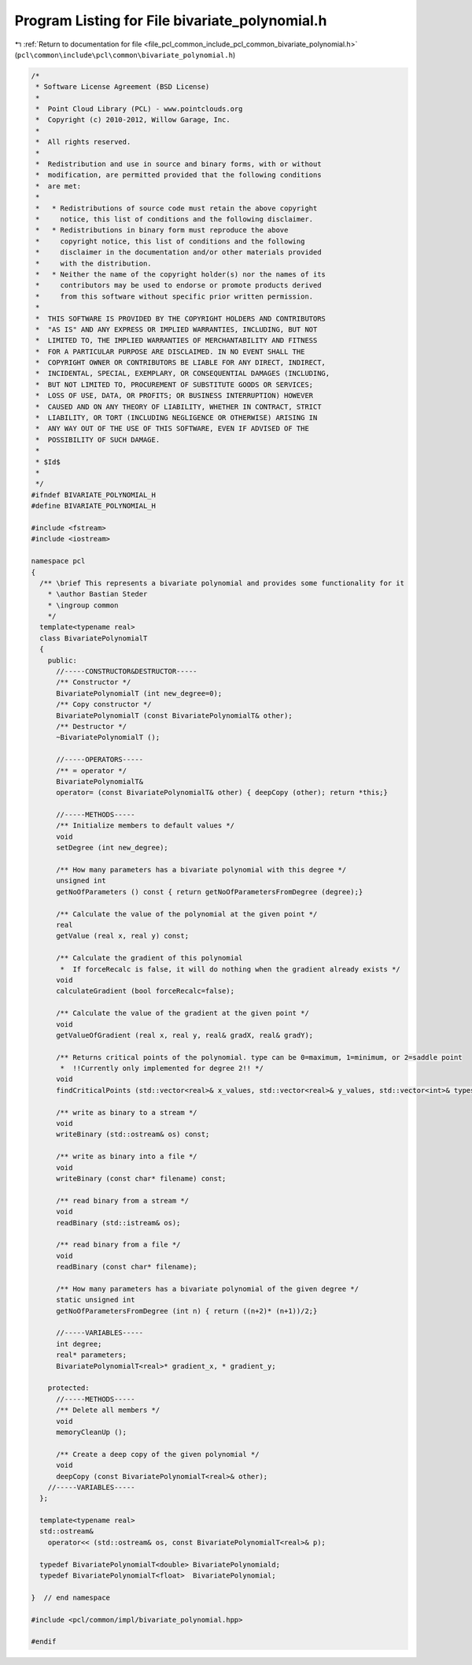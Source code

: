 
.. _program_listing_file_pcl_common_include_pcl_common_bivariate_polynomial.h:

Program Listing for File bivariate_polynomial.h
===============================================

|exhale_lsh| :ref:`Return to documentation for file <file_pcl_common_include_pcl_common_bivariate_polynomial.h>` (``pcl\common\include\pcl\common\bivariate_polynomial.h``)

.. |exhale_lsh| unicode:: U+021B0 .. UPWARDS ARROW WITH TIP LEFTWARDS

.. code-block:: cpp

   /*
    * Software License Agreement (BSD License)
    *
    *  Point Cloud Library (PCL) - www.pointclouds.org
    *  Copyright (c) 2010-2012, Willow Garage, Inc.
    *
    *  All rights reserved.
    *
    *  Redistribution and use in source and binary forms, with or without
    *  modification, are permitted provided that the following conditions
    *  are met:
    *
    *   * Redistributions of source code must retain the above copyright
    *     notice, this list of conditions and the following disclaimer.
    *   * Redistributions in binary form must reproduce the above
    *     copyright notice, this list of conditions and the following
    *     disclaimer in the documentation and/or other materials provided
    *     with the distribution.
    *   * Neither the name of the copyright holder(s) nor the names of its
    *     contributors may be used to endorse or promote products derived
    *     from this software without specific prior written permission.
    *
    *  THIS SOFTWARE IS PROVIDED BY THE COPYRIGHT HOLDERS AND CONTRIBUTORS
    *  "AS IS" AND ANY EXPRESS OR IMPLIED WARRANTIES, INCLUDING, BUT NOT
    *  LIMITED TO, THE IMPLIED WARRANTIES OF MERCHANTABILITY AND FITNESS
    *  FOR A PARTICULAR PURPOSE ARE DISCLAIMED. IN NO EVENT SHALL THE
    *  COPYRIGHT OWNER OR CONTRIBUTORS BE LIABLE FOR ANY DIRECT, INDIRECT,
    *  INCIDENTAL, SPECIAL, EXEMPLARY, OR CONSEQUENTIAL DAMAGES (INCLUDING,
    *  BUT NOT LIMITED TO, PROCUREMENT OF SUBSTITUTE GOODS OR SERVICES;
    *  LOSS OF USE, DATA, OR PROFITS; OR BUSINESS INTERRUPTION) HOWEVER
    *  CAUSED AND ON ANY THEORY OF LIABILITY, WHETHER IN CONTRACT, STRICT
    *  LIABILITY, OR TORT (INCLUDING NEGLIGENCE OR OTHERWISE) ARISING IN
    *  ANY WAY OUT OF THE USE OF THIS SOFTWARE, EVEN IF ADVISED OF THE
    *  POSSIBILITY OF SUCH DAMAGE.
    *
    * $Id$
    *
    */
   #ifndef BIVARIATE_POLYNOMIAL_H
   #define BIVARIATE_POLYNOMIAL_H
   
   #include <fstream>
   #include <iostream>
   
   namespace pcl 
   {
     /** \brief This represents a bivariate polynomial and provides some functionality for it
       * \author Bastian Steder 
       * \ingroup common
       */
     template<typename real>
     class BivariatePolynomialT 
     {
       public:
         //-----CONSTRUCTOR&DESTRUCTOR-----
         /** Constructor */
         BivariatePolynomialT (int new_degree=0);
         /** Copy constructor */
         BivariatePolynomialT (const BivariatePolynomialT& other);
         /** Destructor */
         ~BivariatePolynomialT ();
   
         //-----OPERATORS-----
         /** = operator */
         BivariatePolynomialT&
         operator= (const BivariatePolynomialT& other) { deepCopy (other); return *this;}
   
         //-----METHODS-----
         /** Initialize members to default values */
         void
         setDegree (int new_degree);
   
         /** How many parameters has a bivariate polynomial with this degree */
         unsigned int
         getNoOfParameters () const { return getNoOfParametersFromDegree (degree);}
   
         /** Calculate the value of the polynomial at the given point */
         real
         getValue (real x, real y) const;  
   
         /** Calculate the gradient of this polynomial
          *  If forceRecalc is false, it will do nothing when the gradient already exists */
         void
         calculateGradient (bool forceRecalc=false);
   
         /** Calculate the value of the gradient at the given point */
         void
         getValueOfGradient (real x, real y, real& gradX, real& gradY);
   
         /** Returns critical points of the polynomial. type can be 0=maximum, 1=minimum, or 2=saddle point
          *  !!Currently only implemented for degree 2!! */
         void
         findCriticalPoints (std::vector<real>& x_values, std::vector<real>& y_values, std::vector<int>& types) const;
         
         /** write as binary to a stream */
         void
         writeBinary (std::ostream& os) const;
   
         /** write as binary into a file */
         void
         writeBinary (const char* filename) const;
   
         /** read binary from a stream */
         void
         readBinary (std::istream& os);
   
         /** read binary from a file */
         void
         readBinary (const char* filename);
         
         /** How many parameters has a bivariate polynomial of the given degree */
         static unsigned int
         getNoOfParametersFromDegree (int n) { return ((n+2)* (n+1))/2;}
   
         //-----VARIABLES-----
         int degree;
         real* parameters;
         BivariatePolynomialT<real>* gradient_x, * gradient_y;
         
       protected:
         //-----METHODS-----
         /** Delete all members */
         void
         memoryCleanUp ();
   
         /** Create a deep copy of the given polynomial */
         void
         deepCopy (const BivariatePolynomialT<real>& other);
       //-----VARIABLES-----
     };
   
     template<typename real>
     std::ostream&
       operator<< (std::ostream& os, const BivariatePolynomialT<real>& p);
   
     typedef BivariatePolynomialT<double> BivariatePolynomiald;
     typedef BivariatePolynomialT<float>  BivariatePolynomial;
   
   }  // end namespace
   
   #include <pcl/common/impl/bivariate_polynomial.hpp>
   
   #endif
